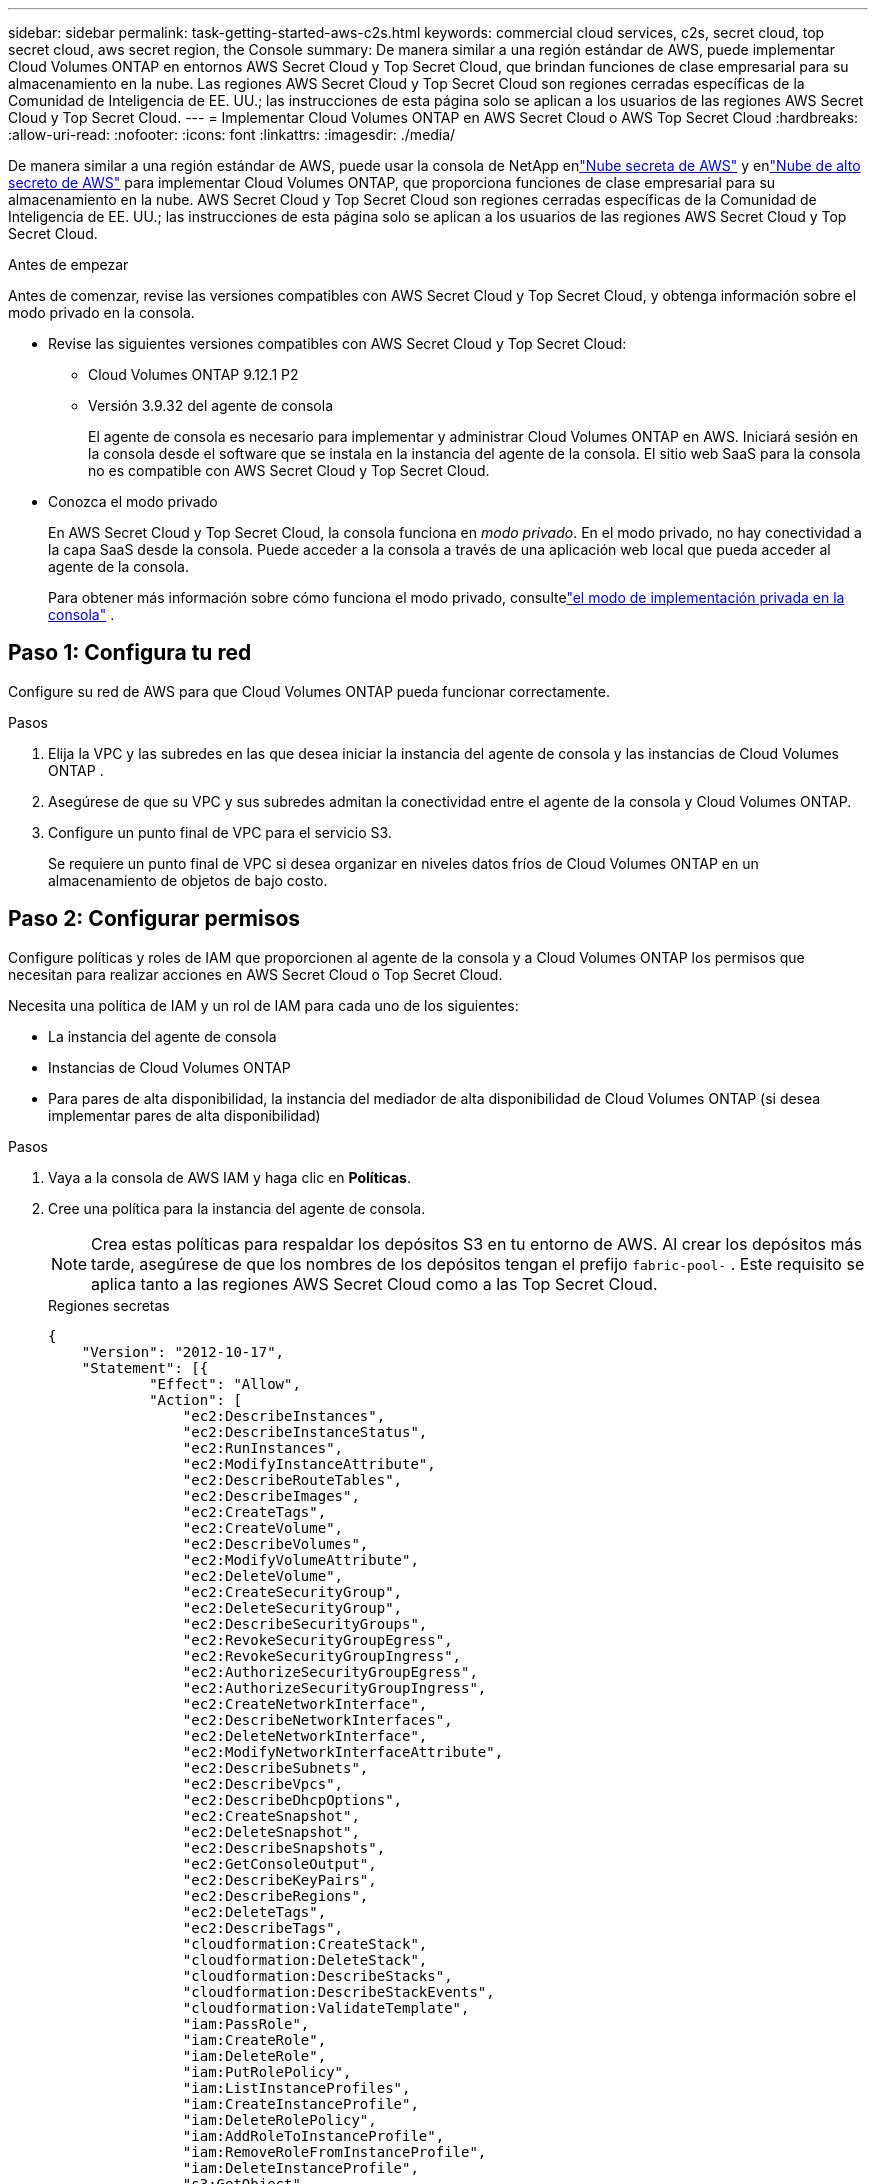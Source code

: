---
sidebar: sidebar 
permalink: task-getting-started-aws-c2s.html 
keywords: commercial cloud services, c2s, secret cloud, top secret cloud, aws secret region, the Console 
summary: De manera similar a una región estándar de AWS, puede implementar Cloud Volumes ONTAP en entornos AWS Secret Cloud y Top Secret Cloud, que brindan funciones de clase empresarial para su almacenamiento en la nube.  Las regiones AWS Secret Cloud y Top Secret Cloud son regiones cerradas específicas de la Comunidad de Inteligencia de EE. UU.; las instrucciones de esta página solo se aplican a los usuarios de las regiones AWS Secret Cloud y Top Secret Cloud. 
---
= Implementar Cloud Volumes ONTAP en AWS Secret Cloud o AWS Top Secret Cloud
:hardbreaks:
:allow-uri-read: 
:nofooter: 
:icons: font
:linkattrs: 
:imagesdir: ./media/


[role="lead"]
De manera similar a una región estándar de AWS, puede usar la consola de NetApp enlink:https://aws.amazon.com/federal/secret-cloud/["Nube secreta de AWS"^] y enlink:https://aws.amazon.com/federal/top-secret-cloud/["Nube de alto secreto de AWS"^] para implementar Cloud Volumes ONTAP, que proporciona funciones de clase empresarial para su almacenamiento en la nube.  AWS Secret Cloud y Top Secret Cloud son regiones cerradas específicas de la Comunidad de Inteligencia de EE. UU.; las instrucciones de esta página solo se aplican a los usuarios de las regiones AWS Secret Cloud y Top Secret Cloud.

.Antes de empezar
Antes de comenzar, revise las versiones compatibles con AWS Secret Cloud y Top Secret Cloud, y obtenga información sobre el modo privado en la consola.

* Revise las siguientes versiones compatibles con AWS Secret Cloud y Top Secret Cloud:
+
** Cloud Volumes ONTAP 9.12.1 P2
** Versión 3.9.32 del agente de consola
+
El agente de consola es necesario para implementar y administrar Cloud Volumes ONTAP en AWS.  Iniciará sesión en la consola desde el software que se instala en la instancia del agente de la consola.  El sitio web SaaS para la consola no es compatible con AWS Secret Cloud y Top Secret Cloud.



* Conozca el modo privado
+
En AWS Secret Cloud y Top Secret Cloud, la consola funciona en _modo privado_.  En el modo privado, no hay conectividad a la capa SaaS desde la consola.  Puede acceder a la consola a través de una aplicación web local que pueda acceder al agente de la consola.

+
Para obtener más información sobre cómo funciona el modo privado, consultelink:https://docs.netapp.com/us-en/bluexp-setup-admin/concept-modes.html#private-mode["el modo de implementación privada en la consola"^] .





== Paso 1: Configura tu red

Configure su red de AWS para que Cloud Volumes ONTAP pueda funcionar correctamente.

.Pasos
. Elija la VPC y las subredes en las que desea iniciar la instancia del agente de consola y las instancias de Cloud Volumes ONTAP .
. Asegúrese de que su VPC y sus subredes admitan la conectividad entre el agente de la consola y Cloud Volumes ONTAP.
. Configure un punto final de VPC para el servicio S3.
+
Se requiere un punto final de VPC si desea organizar en niveles datos fríos de Cloud Volumes ONTAP en un almacenamiento de objetos de bajo costo.





== Paso 2: Configurar permisos

Configure políticas y roles de IAM que proporcionen al agente de la consola y a Cloud Volumes ONTAP los permisos que necesitan para realizar acciones en AWS Secret Cloud o Top Secret Cloud.

Necesita una política de IAM y un rol de IAM para cada uno de los siguientes:

* La instancia del agente de consola
* Instancias de Cloud Volumes ONTAP
* Para pares de alta disponibilidad, la instancia del mediador de alta disponibilidad de Cloud Volumes ONTAP (si desea implementar pares de alta disponibilidad)


.Pasos
. Vaya a la consola de AWS IAM y haga clic en *Políticas*.
. Cree una política para la instancia del agente de consola.
+

NOTE: Crea estas políticas para respaldar los depósitos S3 en tu entorno de AWS.  Al crear los depósitos más tarde, asegúrese de que los nombres de los depósitos tengan el prefijo `fabric-pool-` .  Este requisito se aplica tanto a las regiones AWS Secret Cloud como a las Top Secret Cloud.

+
[role="tabbed-block"]
====
.Regiones secretas
--
[source, json]
----
{
    "Version": "2012-10-17",
    "Statement": [{
            "Effect": "Allow",
            "Action": [
                "ec2:DescribeInstances",
                "ec2:DescribeInstanceStatus",
                "ec2:RunInstances",
                "ec2:ModifyInstanceAttribute",
                "ec2:DescribeRouteTables",
                "ec2:DescribeImages",
                "ec2:CreateTags",
                "ec2:CreateVolume",
                "ec2:DescribeVolumes",
                "ec2:ModifyVolumeAttribute",
                "ec2:DeleteVolume",
                "ec2:CreateSecurityGroup",
                "ec2:DeleteSecurityGroup",
                "ec2:DescribeSecurityGroups",
                "ec2:RevokeSecurityGroupEgress",
                "ec2:RevokeSecurityGroupIngress",
                "ec2:AuthorizeSecurityGroupEgress",
                "ec2:AuthorizeSecurityGroupIngress",
                "ec2:CreateNetworkInterface",
                "ec2:DescribeNetworkInterfaces",
                "ec2:DeleteNetworkInterface",
                "ec2:ModifyNetworkInterfaceAttribute",
                "ec2:DescribeSubnets",
                "ec2:DescribeVpcs",
                "ec2:DescribeDhcpOptions",
                "ec2:CreateSnapshot",
                "ec2:DeleteSnapshot",
                "ec2:DescribeSnapshots",
                "ec2:GetConsoleOutput",
                "ec2:DescribeKeyPairs",
                "ec2:DescribeRegions",
                "ec2:DeleteTags",
                "ec2:DescribeTags",
                "cloudformation:CreateStack",
                "cloudformation:DeleteStack",
                "cloudformation:DescribeStacks",
                "cloudformation:DescribeStackEvents",
                "cloudformation:ValidateTemplate",
                "iam:PassRole",
                "iam:CreateRole",
                "iam:DeleteRole",
                "iam:PutRolePolicy",
                "iam:ListInstanceProfiles",
                "iam:CreateInstanceProfile",
                "iam:DeleteRolePolicy",
                "iam:AddRoleToInstanceProfile",
                "iam:RemoveRoleFromInstanceProfile",
                "iam:DeleteInstanceProfile",
                "s3:GetObject",
                "s3:ListBucket",
                "s3:GetBucketTagging",
                "s3:GetBucketLocation",
                "s3:ListAllMyBuckets",
                "kms:List*",
                "kms:Describe*",
                "ec2:AssociateIamInstanceProfile",
                "ec2:DescribeIamInstanceProfileAssociations",
                "ec2:DisassociateIamInstanceProfile",
                "ec2:DescribeInstanceAttribute",
                "ec2:CreatePlacementGroup",
                "ec2:DeletePlacementGroup"
            ],
            "Resource": "*"
        },
        {
            "Sid": "fabricPoolPolicy",
            "Effect": "Allow",
            "Action": [
                "s3:DeleteBucket",
                "s3:GetLifecycleConfiguration",
                "s3:PutLifecycleConfiguration",
                "s3:PutBucketTagging",
                "s3:ListBucketVersions"
            ],
            "Resource": [
                "arn:aws-iso-b:s3:::fabric-pool*"
            ]
        },
        {
            "Effect": "Allow",
            "Action": [
                "ec2:StartInstances",
                "ec2:StopInstances",
                "ec2:TerminateInstances",
                "ec2:AttachVolume",
                "ec2:DetachVolume"
            ],
            "Condition": {
                "StringLike": {
                    "ec2:ResourceTag/WorkingEnvironment": "*"
                }
            },
            "Resource": [
                "arn:aws-iso-b:ec2:*:*:instance/*"
            ]
        },
        {
            "Effect": "Allow",
            "Action": [
                "ec2:AttachVolume",
                "ec2:DetachVolume"
            ],
            "Resource": [
                "arn:aws-iso-b:ec2:*:*:volume/*"
            ]
        }
    ]
}
----
--
.Regiones de alto secreto
--
[source, json]
----
{
    "Version": "2012-10-17",
    "Statement": [{
            "Effect": "Allow",
            "Action": [
                "ec2:DescribeInstances",
                "ec2:DescribeInstanceStatus",
                "ec2:RunInstances",
                "ec2:ModifyInstanceAttribute",
                "ec2:DescribeRouteTables",
                "ec2:DescribeImages",
                "ec2:CreateTags",
                "ec2:CreateVolume",
                "ec2:DescribeVolumes",
                "ec2:ModifyVolumeAttribute",
                "ec2:DeleteVolume",
                "ec2:CreateSecurityGroup",
                "ec2:DeleteSecurityGroup",
                "ec2:DescribeSecurityGroups",
                "ec2:RevokeSecurityGroupEgress",
                "ec2:RevokeSecurityGroupIngress",
                "ec2:AuthorizeSecurityGroupEgress",
                "ec2:AuthorizeSecurityGroupIngress",
                "ec2:CreateNetworkInterface",
                "ec2:DescribeNetworkInterfaces",
                "ec2:DeleteNetworkInterface",
                "ec2:ModifyNetworkInterfaceAttribute",
                "ec2:DescribeSubnets",
                "ec2:DescribeVpcs",
                "ec2:DescribeDhcpOptions",
                "ec2:CreateSnapshot",
                "ec2:DeleteSnapshot",
                "ec2:DescribeSnapshots",
                "ec2:GetConsoleOutput",
                "ec2:DescribeKeyPairs",
                "ec2:DescribeRegions",
                "ec2:DeleteTags",
                "ec2:DescribeTags",
                "cloudformation:CreateStack",
                "cloudformation:DeleteStack",
                "cloudformation:DescribeStacks",
                "cloudformation:DescribeStackEvents",
                "cloudformation:ValidateTemplate",
                "iam:PassRole",
                "iam:CreateRole",
                "iam:DeleteRole",
                "iam:PutRolePolicy",
                "iam:ListInstanceProfiles",
                "iam:CreateInstanceProfile",
                "iam:DeleteRolePolicy",
                "iam:AddRoleToInstanceProfile",
                "iam:RemoveRoleFromInstanceProfile",
                "iam:DeleteInstanceProfile",
                "s3:GetObject",
                "s3:ListBucket",
                "s3:GetBucketTagging",
                "s3:GetBucketLocation",
                "s3:ListAllMyBuckets",
                "kms:List*",
                "kms:Describe*",
                "ec2:AssociateIamInstanceProfile",
                "ec2:DescribeIamInstanceProfileAssociations",
                "ec2:DisassociateIamInstanceProfile",
                "ec2:DescribeInstanceAttribute",
                "ec2:CreatePlacementGroup",
                "ec2:DeletePlacementGroup"
            ],
            "Resource": "*"
        },
        {
            "Sid": "fabricPoolPolicy",
            "Effect": "Allow",
            "Action": [
                "s3:DeleteBucket",
                "s3:GetLifecycleConfiguration",
                "s3:PutLifecycleConfiguration",
                "s3:PutBucketTagging",
                "s3:ListBucketVersions"
            ],
            "Resource": [
                "arn:aws-iso:s3:::fabric-pool*"
            ]
        },
        {
            "Effect": "Allow",
            "Action": [
                "ec2:StartInstances",
                "ec2:StopInstances",
                "ec2:TerminateInstances",
                "ec2:AttachVolume",
                "ec2:DetachVolume"
            ],
            "Condition": {
                "StringLike": {
                    "ec2:ResourceTag/WorkingEnvironment": "*"
                }
            },
            "Resource": [
                "arn:aws-iso:ec2:*:*:instance/*"
            ]
        },
        {
            "Effect": "Allow",
            "Action": [
                "ec2:AttachVolume",
                "ec2:DetachVolume"
            ],
            "Resource": [
                "arn:aws-iso:ec2:*:*:volume/*"
            ]
        }
    ]
}
----
--
====
. Cree una política para Cloud Volumes ONTAP.
+
[role="tabbed-block"]
====
.Regiones secretas
--
[source, json]
----
{
    "Version": "2012-10-17",
    "Statement": [{
        "Action": "s3:ListAllMyBuckets",
        "Resource": "arn:aws-iso-b:s3:::*",
        "Effect": "Allow"
    }, {
        "Action": [
            "s3:ListBucket",
            "s3:GetBucketLocation"
        ],
        "Resource": "arn:aws-iso-b:s3:::fabric-pool-*",
        "Effect": "Allow"
    }, {
        "Action": [
            "s3:GetObject",
            "s3:PutObject",
            "s3:DeleteObject"
        ],
        "Resource": "arn:aws-iso-b:s3:::fabric-pool-*",
        "Effect": "Allow"
    }]
}
----
--
.Regiones de alto secreto
--
[source, json]
----
{
    "Version": "2012-10-17",
    "Statement": [{
        "Action": "s3:ListAllMyBuckets",
        "Resource": "arn:aws-iso:s3:::*",
        "Effect": "Allow"
    }, {
        "Action": [
            "s3:ListBucket",
            "s3:GetBucketLocation"
        ],
        "Resource": "arn:aws-iso:s3:::fabric-pool-*",
        "Effect": "Allow"
    }, {
        "Action": [
            "s3:GetObject",
            "s3:PutObject",
            "s3:DeleteObject"
        ],
        "Resource": "arn:aws-iso:s3:::fabric-pool-*",
        "Effect": "Allow"
    }]
}
----
--
====
+
Para los pares de alta disponibilidad, si planea implementar un par de alta disponibilidad de Cloud Volumes ONTAP , cree una política para el mediador de alta disponibilidad.

+
[source, json]
----
{
	"Version": "2012-10-17",
	"Statement": [{
			"Effect": "Allow",
			"Action": [
				"ec2:AssignPrivateIpAddresses",
				"ec2:CreateRoute",
				"ec2:DeleteRoute",
				"ec2:DescribeNetworkInterfaces",
				"ec2:DescribeRouteTables",
				"ec2:DescribeVpcs",
				"ec2:ReplaceRoute",
				"ec2:UnassignPrivateIpAddresses"
			],
			"Resource": "*"
		}
	]
}
----
. Cree roles de IAM con el tipo de rol Amazon EC2 y adjunte las políticas que creó en los pasos anteriores.
+
.Crear el rol:
De manera similar a las políticas, debe tener un rol de IAM para el agente de consola y uno para los nodos de Cloud Volumes ONTAP .  Para pares de alta disponibilidad: de manera similar a las políticas, debe tener un rol de IAM para el agente de consola, uno para los nodos de Cloud Volumes ONTAP y uno para el mediador de alta disponibilidad (si desea implementar pares de alta disponibilidad).

+
.Seleccione el rol:
Debe seleccionar la función IAM del agente de consola cuando inicie la instancia del agente de consola.  Puede seleccionar los roles de IAM para Cloud Volumes ONTAP cuando crea un sistema Cloud Volumes ONTAP desde la consola.  Para los pares de alta disponibilidad, puede seleccionar los roles de IAM para Cloud Volumes ONTAP y el mediador de alta disponibilidad cuando crea un sistema Cloud Volumes ONTAP .





== Paso 3: Configurar AWS KMS

Si desea utilizar el cifrado de Amazon con Cloud Volumes ONTAP, asegúrese de que se cumplan los requisitos para el Servicio de administración de claves de AWS (KMS).

.Pasos
. Asegúrese de que exista una clave maestra de cliente (CMK) activa en su cuenta o en otra cuenta de AWS.
+
La CMK puede ser una CMK administrada por AWS o una CMK administrada por el cliente.

. Si la CMK está en una cuenta de AWS separada de la cuenta donde planea implementar Cloud Volumes ONTAP, entonces deberá obtener el ARN de esa clave.
+
Debe proporcionar el ARN a la consola cuando crea el sistema Cloud Volumes ONTAP .

. Agregue la función IAM para la instancia a la lista de usuarios clave para una CMK.
+
Esto le otorga a la consola permisos para usar la CMK con Cloud Volumes ONTAP.





== Paso 4: Instalar el agente de la consola y configurar la consola

Antes de poder comenzar a usar la consola para implementar Cloud Volumes ONTAP en AWS, debe instalar y configurar el agente de la consola.  Permite que la consola administre recursos y procesos dentro de su entorno de nube pública (esto incluye Cloud Volumes ONTAP).

.Pasos
. Obtenga un certificado raíz firmado por una autoridad de certificación (CA) en el formato X.509 codificado Base-64 de correo con privacidad mejorada (PEM).  Consulte las políticas y procedimientos de su organización para obtener el certificado.
+

NOTE: Para las regiones de AWS Secret Cloud, debe cargar el `NSS Root CA 2` certificado, y para Top Secret Cloud, el `Amazon Root CA 4` certificado.  Asegúrese de cargar solo estos certificados y no la cadena completa.  El archivo de la cadena de certificados es grande y la carga puede fallar.  Si tiene certificados adicionales, puede cargarlos más tarde, como se describe en el siguiente paso.

+
Debes cargar el certificado durante el proceso de configuración.  La consola utiliza el certificado confiable al enviar solicitudes a AWS a través de HTTPS.

. Inicie la instancia del agente de consola:
+
.. Vaya a la página de AWS Intelligence Community Marketplace para obtener la consola.
.. En la pestaña Lanzamiento personalizado, elija la opción para iniciar la instancia desde la consola EC2.
.. Siga las instrucciones para configurar la instancia.
+
Tenga en cuenta lo siguiente al configurar la instancia:

+
*** Recomendamos t3.xlarge.
*** Debes elegir la función de IAM que creaste al configurar los permisos.
*** Debes mantener las opciones de almacenamiento predeterminadas.
*** Los métodos de conexión necesarios para el agente de consola son los siguientes: SSH, HTTP y HTTPS.




. Configurar la consola desde un host que tenga una conexión a la instancia:
+
.. Abra un navegador web e ingrese https://_ipaddress_[] donde _ipaddress_ es la dirección IP del host Linux donde instaló el agente de consola.
.. Especifique un servidor proxy para la conectividad a los servicios de AWS.
.. Sube el certificado que obtuviste en el paso 1.
.. Siga las instrucciones para configurar un nuevo sistema.
+
*** *Detalles del sistema*: Ingrese un nombre para el agente de consola y el nombre de su empresa.
*** *Crear usuario administrador*: crea el usuario administrador para el sistema.
+
Esta cuenta de usuario se ejecuta localmente en el sistema.  No hay conexión con el servicio auth0 disponible a través de la consola.

*** *Revisar*: Revise los detalles, acepte el acuerdo de licencia y luego seleccione *Configurar*.


.. Para completar la instalación del certificado firmado por la CA, reinicie la instancia del agente de la consola desde la consola EC2.


. Después de reiniciar el agente de la consola, inicie sesión con la cuenta de usuario administrador que creó en el asistente de configuración.




== Paso 5: (opcional) Instalar un certificado de modo privado

Este paso es opcional para las regiones AWS Secret Cloud y Top Secret Cloud, y solo es necesario si tiene certificados adicionales además de los certificados raíz que instaló en el paso anterior.

.Pasos
. Enumerar los certificados instalados existentes.
+
.. Para recopilar el ID del contenedor occm (nombre identificado “ds-occm-1”), ejecute el siguiente comando:
+
[source, CLI]
----
docker ps
----
.. Para ingresar al contenedor occm, ejecute el siguiente comando:
+
[source, CLI]
----
docker exec -it <docker-id> /bin/sh
----
.. Para recopilar la contraseña de la variable de entorno “TRUST_STORE_PASSWORD”, ejecute el siguiente comando:
+
[source, CLI]
----
env
----
.. Para enumerar todos los certificados instalados en el almacén de confianza, ejecute el siguiente comando y use la contraseña recopilada en el paso anterior:
+
[source, CLI]
----
keytool -list -v -keystore occm.truststore
----


. Añadir un certificado.
+
.. Para recopilar el ID de Docker del contenedor occm (nombre identificado “ds-occm-1”), ejecute el siguiente comando:
+
[source, CLI]
----
docker ps
----
.. Para ingresar al contenedor occm, ejecute el siguiente comando:
+
[source, CLI]
----
docker exec -it <docker-id> /bin/sh
----
+
Guarde el nuevo archivo de certificado dentro.

.. Para recopilar la contraseña de la variable de entorno “TRUST_STORE_PASSWORD”, ejecute el siguiente comando:
+
[source, CLI]
----
env
----
.. Para agregar el certificado al almacén de confianza, ejecute el siguiente comando y use la contraseña del paso anterior:
+
[source, CLI]
----
keytool -import -alias <alias-name> -file <certificate-file-name> -keystore occm.truststore
----
.. Para comprobar que el certificado está instalado, ejecute el siguiente comando:
+
[source, CLI]
----
keytool -list -v -keystore occm.truststore -alias <alias-name>
----
.. Para salir del contenedor occm, ejecute el siguiente comando:
+
[source, CLI]
----
exit
----
.. Para restablecer el contenedor occm, ejecute el siguiente comando:
+
[source, CLI]
----
docker restart <docker-id>
----




--

--


== Paso 6: Agregar una licencia a la consola

Si compró una licencia de NetApp, debe agregarla a la consola para poder seleccionarla cuando cree un nuevo sistema Cloud Volumes ONTAP .  Estas licencias permanecerán sin asignar hasta que las asocie con un nuevo sistema Cloud Volumes ONTAP .

.Pasos
. Desde el menú de navegación de la izquierda, seleccione *Licencias y suscripciones*.
. En el panel * Cloud Volumes ONTAP*, seleccione *Ver*.
. En la pestaña * Cloud Volumes ONTAP*, seleccione *Licencias > Licencias basadas en nodos*.
. Haga clic en *Sin asignar*.
. Haga clic en *Agregar licencias no asignadas*.
. Ingrese el número de serie de la licencia o cargue el archivo de licencia.
. Si aún no tiene el archivo de licencia, deberá cargarlo manualmente desde netapp.com.
+
.. Ir a lalink:https://register.netapp.com/site/vsnr/register/getlicensefile["Generador de archivos de licencia de NetApp"^] e inicie sesión utilizando sus credenciales del sitio de soporte de NetApp .
.. Ingrese su contraseña, elija su producto, ingrese el número de serie, confirme que ha leído y aceptado la política de privacidad y luego haga clic en *Enviar*.
.. Elija si desea recibir el archivo JSON serialnumber.NLF por correo electrónico o descarga directa.


. Haga clic en *Agregar licencia*.


.Resultado
La consola agrega la licencia como no asignada hasta que la asocie con un nuevo sistema Cloud Volumes ONTAP .  Puede ver la licencia en el menú de navegación izquierdo en *Licencias y suscripciones > Cloud Volumes ONTAP > Ver > Licencias*.



== Paso 7: Inicie Cloud Volumes ONTAP desde la consola

Puede iniciar instancias de Cloud Volumes ONTAP en AWS Secret Cloud y Top Secret Cloud creando nuevos sistemas en la consola.

.Antes de empezar
Para los pares de HA, se requiere un par de claves para habilitar la autenticación SSH basada en clave para el mediador de HA.

.Pasos
. En la página *Sistemas*, haga clic en *Agregar sistema*.
. En *Crear*, seleccione Cloud Volumes ONTAP.
+
Para HA: en *Crear*, seleccione Cloud Volumes ONTAP o Cloud Volumes ONTAP HA.

. Complete los pasos del asistente para iniciar el sistema Cloud Volumes ONTAP .
+

CAUTION: Al realizar selecciones a través del asistente, no seleccione *Data Sense & Compliance* y *Backup to Cloud* en *Servicios*.  En *Paquetes preconfigurados*, seleccione solamente *Cambiar configuración* y asegúrese de no haber seleccionado ninguna otra opción.  Los paquetes preconfigurados no son compatibles con las regiones AWS Secret Cloud y Top Secret Cloud y, si se seleccionan, su implementación fallará.



.Notas para implementar Cloud Volumes ONTAP HA en múltiples zonas de disponibilidad
Tenga en cuenta lo siguiente a medida que completa el asistente para pares de alta disponibilidad.

* Debe configurar una puerta de enlace de tránsito cuando implemente Cloud Volumes ONTAP HA en múltiples zonas de disponibilidad (AZ).  Para obtener instrucciones, consultelink:task-setting-up-transit-gateway.html["Configurar una puerta de enlace de tránsito de AWS"] .
* Implemente la configuración de la siguiente manera porque solo dos AZ estaban disponibles en AWS Top Secret Cloud en el momento de la publicación:
+
** Nodo 1: Zona de disponibilidad A
** Nodo 2: Zona de disponibilidad B
** Mediador: Zona de disponibilidad A o B




.Notas para la implementación de Cloud Volumes ONTAP en nodos individuales y de alta disponibilidad
Tenga en cuenta lo siguiente a medida que completa el asistente:

* Debe dejar la opción predeterminada para utilizar un grupo de seguridad generado.
+
El grupo de seguridad predefinido incluye las reglas que Cloud Volumes ONTAP necesita para funcionar correctamente.  Si necesita utilizar el suyo propio, puede consultar la sección de grupo de seguridad a continuación.

* Debe elegir la función de IAM que creó al preparar su entorno de AWS.
* El tipo de disco AWS subyacente es para el volumen inicial de Cloud Volumes ONTAP .
+
Puede elegir un tipo de disco diferente para los volúmenes posteriores.

* El rendimiento de los discos de AWS está vinculado al tamaño del disco.
+
Debe elegir el tamaño de disco que le proporcione el rendimiento sostenido que necesita.  Consulte la documentación de AWS para obtener más detalles sobre el rendimiento de EBS.

* El tamaño del disco es el tamaño predeterminado para todos los discos del sistema.
+

NOTE: Si más adelante necesita un tamaño diferente, puede utilizar la opción de Asignación avanzada para crear un agregado que utilice discos de un tamaño específico.



.Resultado
Se lanza la instancia de Cloud Volumes ONTAP .  Puede seguir el progreso en la página *Auditoría*.



== Paso 8: Instalar certificados de seguridad para la clasificación de datos

Debe instalar manualmente certificados de seguridad para habilitar la clasificación de datos en las regiones AWS Secret Cloud y Top Secret Cloud.

.Antes de empezar
. Crear depósitos S3.
+

NOTE: Asegúrese de que los nombres de los depósitos tengan el prefijo `fabric-pool-.` Por ejemplo `fabric-pool-testbucket` .

. Conserve los certificados raíz que instaló en `step 4` práctico.


.Pasos
. Copie el texto de los certificados raíz que instaló en `step 4` .
. Conéctese de forma segura al sistema Cloud Volumes ONTAP mediante la CLI.
. Instalar los certificados raíz.  Es posible que tengas que presionar el `ENTER` tecla varias veces:
+
[listing]
----
security certificate install -type server-ca -cert-name <certificate-name>
----
. Cuando se le solicite, ingrese todo el texto copiado, incluyendo y desde `----- BEGIN CERTIFICATE -----` a `----- END CERTIFICATE -----` .
. Conserve una copia del certificado digital firmado por la CA para referencia futura.
. Conserve el nombre de la CA y el número de serie del certificado.
. Configurar el almacén de objetos para las regiones AWS Secret Cloud y Top Secret Cloud: `set -privilege advanced -confirmations off`
. Ejecute este comando para configurar el almacén de objetos.
+

NOTE: Todos los nombres de recursos de Amazon (ARN) deben tener el sufijo `-iso-b` , como `arn:aws-iso-b` .  Por ejemplo, si un recurso requiere un ARN con una región, para Top Secret Cloud, utilice la convención de nomenclatura como `us-iso-b` Para el `-server` bandera.  Para AWS Secret Cloud, utilice `us-iso-b-1` .

+
[listing]
----
storage aggregate object-store config create -object-store-name <S3Bucket> -provider-type AWS_S3 -auth-type EC2-IAM -server <s3.us-iso-b-1.server_name> -container-name <fabric-pool-testbucket> -is-ssl-enabled true -port 443
----
. Verifique que el almacén de objetos se haya creado correctamente: `storage aggregate object-store show -instance`
. Adjunte el almacén de objetos al agregado.  Esto debe repetirse para cada nuevo agregado: `storage aggregate object-store attach -aggregate <aggr1> -object-store-name <S3Bucket>`

